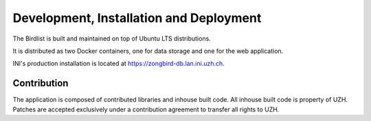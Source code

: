 Development, Installation and Deployment
========================================

The Birdlist is built and maintained on top of Ubuntu LTS distributions.

It is distributed as two Docker containers, one for data storage and one for the
web application.

INI's production installation is located at https://zongbird-db.lan.ini.uzh.ch.

Contribution
------------

The application is composed of contributed libraries and inhouse built code.
All inhouse built code is property of UZH. Patches are accepted exclusively
under a contribution agreement to transfer all rights to UZH.

